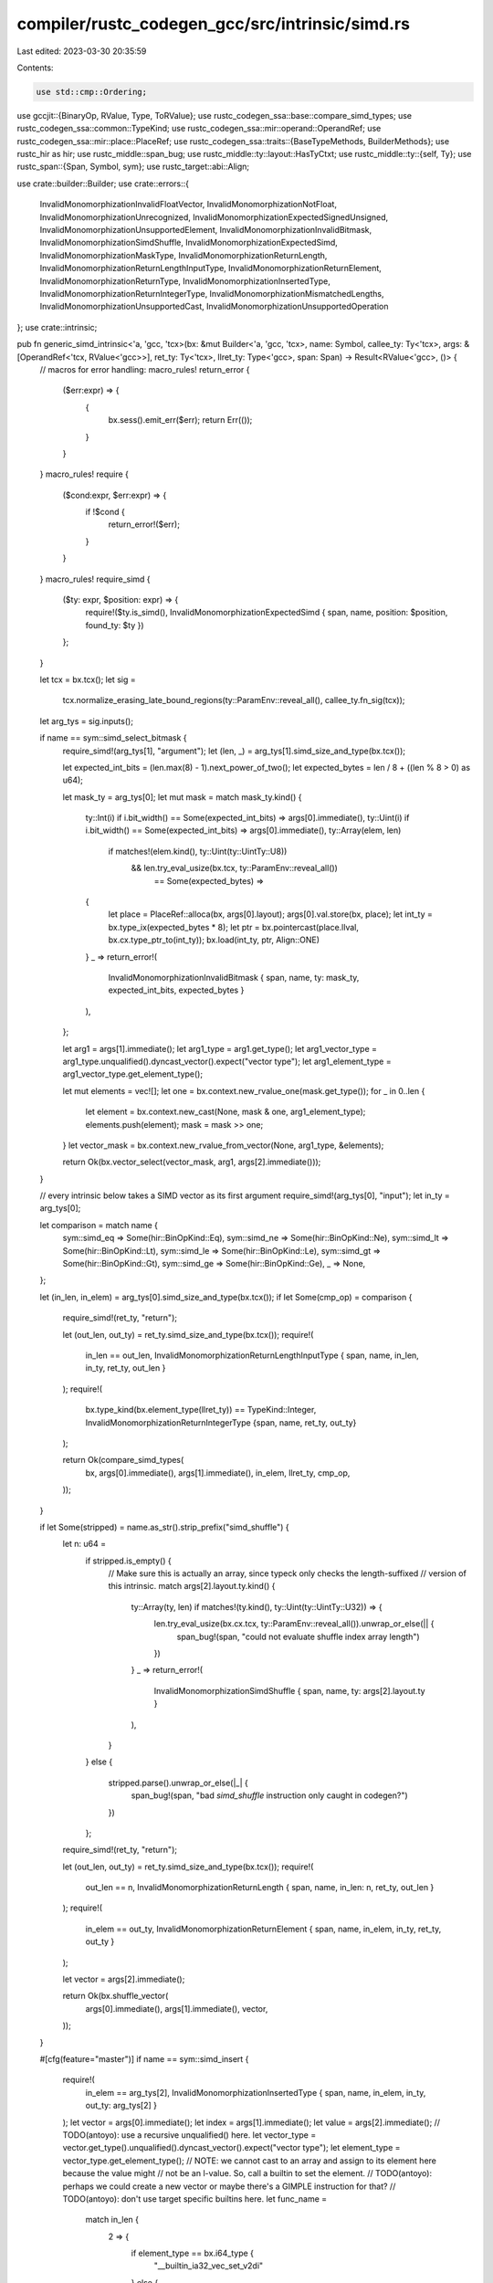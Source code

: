 compiler/rustc_codegen_gcc/src/intrinsic/simd.rs
================================================

Last edited: 2023-03-30 20:35:59

Contents:

.. code-block:: rs

    use std::cmp::Ordering;

use gccjit::{BinaryOp, RValue, Type, ToRValue};
use rustc_codegen_ssa::base::compare_simd_types;
use rustc_codegen_ssa::common::TypeKind;
use rustc_codegen_ssa::mir::operand::OperandRef;
use rustc_codegen_ssa::mir::place::PlaceRef;
use rustc_codegen_ssa::traits::{BaseTypeMethods, BuilderMethods};
use rustc_hir as hir;
use rustc_middle::span_bug;
use rustc_middle::ty::layout::HasTyCtxt;
use rustc_middle::ty::{self, Ty};
use rustc_span::{Span, Symbol, sym};
use rustc_target::abi::Align;

use crate::builder::Builder;
use crate::errors::{
    InvalidMonomorphizationInvalidFloatVector,
    InvalidMonomorphizationNotFloat,
    InvalidMonomorphizationUnrecognized,
    InvalidMonomorphizationExpectedSignedUnsigned,
    InvalidMonomorphizationUnsupportedElement,
    InvalidMonomorphizationInvalidBitmask,
    InvalidMonomorphizationSimdShuffle,
    InvalidMonomorphizationExpectedSimd,
    InvalidMonomorphizationMaskType,
    InvalidMonomorphizationReturnLength,
    InvalidMonomorphizationReturnLengthInputType,
    InvalidMonomorphizationReturnElement,
    InvalidMonomorphizationReturnType,
    InvalidMonomorphizationInsertedType,
    InvalidMonomorphizationReturnIntegerType,
    InvalidMonomorphizationMismatchedLengths,
    InvalidMonomorphizationUnsupportedCast,
    InvalidMonomorphizationUnsupportedOperation
};
use crate::intrinsic;

pub fn generic_simd_intrinsic<'a, 'gcc, 'tcx>(bx: &mut Builder<'a, 'gcc, 'tcx>, name: Symbol, callee_ty: Ty<'tcx>, args: &[OperandRef<'tcx, RValue<'gcc>>], ret_ty: Ty<'tcx>, llret_ty: Type<'gcc>, span: Span) -> Result<RValue<'gcc>, ()> {
    // macros for error handling:
    macro_rules! return_error {
        ($err:expr) => {
            {
                bx.sess().emit_err($err);
                return Err(());
            }
        }
    }
    macro_rules! require {
        ($cond:expr, $err:expr) => {
            if !$cond {
                return_error!($err);
            }
        }
    }
    macro_rules! require_simd {
        ($ty: expr, $position: expr) => {
            require!($ty.is_simd(), InvalidMonomorphizationExpectedSimd { span, name, position: $position, found_ty: $ty })
        };
    }

    let tcx = bx.tcx();
    let sig =
        tcx.normalize_erasing_late_bound_regions(ty::ParamEnv::reveal_all(), callee_ty.fn_sig(tcx));
    let arg_tys = sig.inputs();

    if name == sym::simd_select_bitmask {
        require_simd!(arg_tys[1], "argument");
        let (len, _) = arg_tys[1].simd_size_and_type(bx.tcx());

        let expected_int_bits = (len.max(8) - 1).next_power_of_two();
        let expected_bytes = len / 8 + ((len % 8 > 0) as u64);

        let mask_ty = arg_tys[0];
        let mut mask = match mask_ty.kind() {
            ty::Int(i) if i.bit_width() == Some(expected_int_bits) => args[0].immediate(),
            ty::Uint(i) if i.bit_width() == Some(expected_int_bits) => args[0].immediate(),
            ty::Array(elem, len)
                if matches!(elem.kind(), ty::Uint(ty::UintTy::U8))
                    && len.try_eval_usize(bx.tcx, ty::ParamEnv::reveal_all())
                        == Some(expected_bytes) =>
            {
                let place = PlaceRef::alloca(bx, args[0].layout);
                args[0].val.store(bx, place);
                let int_ty = bx.type_ix(expected_bytes * 8);
                let ptr = bx.pointercast(place.llval, bx.cx.type_ptr_to(int_ty));
                bx.load(int_ty, ptr, Align::ONE)
            }
            _ => return_error!(
                InvalidMonomorphizationInvalidBitmask { span, name, ty: mask_ty, expected_int_bits, expected_bytes }
            ),
        };

        let arg1 = args[1].immediate();
        let arg1_type = arg1.get_type();
        let arg1_vector_type = arg1_type.unqualified().dyncast_vector().expect("vector type");
        let arg1_element_type = arg1_vector_type.get_element_type();

        let mut elements = vec![];
        let one = bx.context.new_rvalue_one(mask.get_type());
        for _ in 0..len {
            let element = bx.context.new_cast(None, mask & one, arg1_element_type);
            elements.push(element);
            mask = mask >> one;
        }
        let vector_mask = bx.context.new_rvalue_from_vector(None, arg1_type, &elements);

        return Ok(bx.vector_select(vector_mask, arg1, args[2].immediate()));
    }

    // every intrinsic below takes a SIMD vector as its first argument
    require_simd!(arg_tys[0], "input");
    let in_ty = arg_tys[0];

    let comparison = match name {
        sym::simd_eq => Some(hir::BinOpKind::Eq),
        sym::simd_ne => Some(hir::BinOpKind::Ne),
        sym::simd_lt => Some(hir::BinOpKind::Lt),
        sym::simd_le => Some(hir::BinOpKind::Le),
        sym::simd_gt => Some(hir::BinOpKind::Gt),
        sym::simd_ge => Some(hir::BinOpKind::Ge),
        _ => None,
    };

    let (in_len, in_elem) = arg_tys[0].simd_size_and_type(bx.tcx());
    if let Some(cmp_op) = comparison {
        require_simd!(ret_ty, "return");

        let (out_len, out_ty) = ret_ty.simd_size_and_type(bx.tcx());
        require!(
            in_len == out_len,
            InvalidMonomorphizationReturnLengthInputType { span, name, in_len, in_ty, ret_ty, out_len }
        );
        require!(
            bx.type_kind(bx.element_type(llret_ty)) == TypeKind::Integer,
            InvalidMonomorphizationReturnIntegerType {span, name, ret_ty, out_ty}
        );

        return Ok(compare_simd_types(
            bx,
            args[0].immediate(),
            args[1].immediate(),
            in_elem,
            llret_ty,
            cmp_op,
        ));
    }

    if let Some(stripped) = name.as_str().strip_prefix("simd_shuffle") {
        let n: u64 =
            if stripped.is_empty() {
                // Make sure this is actually an array, since typeck only checks the length-suffixed
                // version of this intrinsic.
                match args[2].layout.ty.kind() {
                    ty::Array(ty, len) if matches!(ty.kind(), ty::Uint(ty::UintTy::U32)) => {
                        len.try_eval_usize(bx.cx.tcx, ty::ParamEnv::reveal_all()).unwrap_or_else(|| {
                            span_bug!(span, "could not evaluate shuffle index array length")
                        })
                    }
                    _ => return_error!(
                        InvalidMonomorphizationSimdShuffle { span, name, ty: args[2].layout.ty }
                    ),
                }
            }
            else {
                stripped.parse().unwrap_or_else(|_| {
                    span_bug!(span, "bad `simd_shuffle` instruction only caught in codegen?")
                })
            };

        require_simd!(ret_ty, "return");

        let (out_len, out_ty) = ret_ty.simd_size_and_type(bx.tcx());
        require!(
            out_len == n,
            InvalidMonomorphizationReturnLength { span, name, in_len: n, ret_ty, out_len }
        );
        require!(
            in_elem == out_ty,
            InvalidMonomorphizationReturnElement { span, name, in_elem, in_ty, ret_ty, out_ty }
        );

        let vector = args[2].immediate();

        return Ok(bx.shuffle_vector(
            args[0].immediate(),
            args[1].immediate(),
            vector,
        ));
    }

    #[cfg(feature="master")]
    if name == sym::simd_insert {
        require!(
            in_elem == arg_tys[2],
            InvalidMonomorphizationInsertedType { span, name, in_elem, in_ty, out_ty: arg_tys[2] }
        );
        let vector = args[0].immediate();
        let index = args[1].immediate();
        let value = args[2].immediate();
        // TODO(antoyo): use a recursive unqualified() here.
        let vector_type = vector.get_type().unqualified().dyncast_vector().expect("vector type");
        let element_type = vector_type.get_element_type();
        // NOTE: we cannot cast to an array and assign to its element here because the value might
        // not be an l-value. So, call a builtin to set the element.
        // TODO(antoyo): perhaps we could create a new vector or maybe there's a GIMPLE instruction for that?
        // TODO(antoyo): don't use target specific builtins here.
        let func_name =
            match in_len {
                2 => {
                    if element_type == bx.i64_type {
                        "__builtin_ia32_vec_set_v2di"
                    }
                    else {
                        unimplemented!();
                    }
                },
                4 => {
                    if element_type == bx.i32_type {
                        "__builtin_ia32_vec_set_v4si"
                    }
                    else {
                        unimplemented!();
                    }
                },
                8 => {
                    if element_type == bx.i16_type {
                        "__builtin_ia32_vec_set_v8hi"
                    }
                    else {
                        unimplemented!();
                    }
                },
                _ => unimplemented!("Len: {}", in_len),
            };
        let builtin = bx.context.get_target_builtin_function(func_name);
        let param1_type = builtin.get_param(0).to_rvalue().get_type();
        // TODO(antoyo): perhaps use __builtin_convertvector for vector casting.
        let vector = bx.cx.bitcast_if_needed(vector, param1_type);
        let result = bx.context.new_call(None, builtin, &[vector, value, bx.context.new_cast(None, index, bx.int_type)]);
        // TODO(antoyo): perhaps use __builtin_convertvector for vector casting.
        return Ok(bx.context.new_bitcast(None, result, vector.get_type()));
    }

    #[cfg(feature="master")]
    if name == sym::simd_extract {
        require!(
            ret_ty == in_elem,
            InvalidMonomorphizationReturnType { span, name, in_elem, in_ty, ret_ty }
        );
        let vector = args[0].immediate();
        return Ok(bx.context.new_vector_access(None, vector, args[1].immediate()).to_rvalue());
    }

    if name == sym::simd_select {
        let m_elem_ty = in_elem;
        let m_len = in_len;
        require_simd!(arg_tys[1], "argument");
        let (v_len, _) = arg_tys[1].simd_size_and_type(bx.tcx());
        require!(
            m_len == v_len,
            InvalidMonomorphizationMismatchedLengths { span, name, m_len, v_len }
        );
        match m_elem_ty.kind() {
            ty::Int(_) => {}
            _ => return_error!(InvalidMonomorphizationMaskType { span, name, ty: m_elem_ty }),
        }
        return Ok(bx.vector_select(args[0].immediate(), args[1].immediate(), args[2].immediate()));
    }

    if name == sym::simd_cast {
        require_simd!(ret_ty, "return");
        let (out_len, out_elem) = ret_ty.simd_size_and_type(bx.tcx());
        require!(
            in_len == out_len,
            InvalidMonomorphizationReturnLengthInputType { span, name, in_len, in_ty, ret_ty, out_len }
        );
        // casting cares about nominal type, not just structural type
        if in_elem == out_elem {
            return Ok(args[0].immediate());
        }

        enum Style {
            Float,
            Int(/* is signed? */ bool),
            Unsupported,
        }

        let (in_style, in_width) = match in_elem.kind() {
            // vectors of pointer-sized integers should've been
            // disallowed before here, so this unwrap is safe.
            ty::Int(i) => (
                Style::Int(true),
                i.normalize(bx.tcx().sess.target.pointer_width).bit_width().unwrap(),
            ),
            ty::Uint(u) => (
                Style::Int(false),
                u.normalize(bx.tcx().sess.target.pointer_width).bit_width().unwrap(),
            ),
            ty::Float(f) => (Style::Float, f.bit_width()),
            _ => (Style::Unsupported, 0),
        };
        let (out_style, out_width) = match out_elem.kind() {
            ty::Int(i) => (
                Style::Int(true),
                i.normalize(bx.tcx().sess.target.pointer_width).bit_width().unwrap(),
            ),
            ty::Uint(u) => (
                Style::Int(false),
                u.normalize(bx.tcx().sess.target.pointer_width).bit_width().unwrap(),
            ),
            ty::Float(f) => (Style::Float, f.bit_width()),
            _ => (Style::Unsupported, 0),
        };

        let extend = |in_type, out_type| {
            let vector_type = bx.context.new_vector_type(out_type, 8);
            let vector = args[0].immediate();
            let array_type = bx.context.new_array_type(None, in_type, 8);
            // TODO(antoyo): switch to using new_vector_access or __builtin_convertvector for vector casting.
            let array = bx.context.new_bitcast(None, vector, array_type);

            let cast_vec_element = |index| {
                let index = bx.context.new_rvalue_from_int(bx.int_type, index);
                bx.context.new_cast(None, bx.context.new_array_access(None, array, index).to_rvalue(), out_type)
            };

            bx.context.new_rvalue_from_vector(None, vector_type, &[
                cast_vec_element(0),
                cast_vec_element(1),
                cast_vec_element(2),
                cast_vec_element(3),
                cast_vec_element(4),
                cast_vec_element(5),
                cast_vec_element(6),
                cast_vec_element(7),
            ])
        };

        match (in_style, out_style) {
            (Style::Int(in_is_signed), Style::Int(_)) => {
                return Ok(match in_width.cmp(&out_width) {
                    Ordering::Greater => bx.trunc(args[0].immediate(), llret_ty),
                    Ordering::Equal => args[0].immediate(),
                    Ordering::Less => {
                        if in_is_signed {
                            match (in_width, out_width) {
                                // FIXME(antoyo): the function _mm_cvtepi8_epi16 should directly
                                // call an intrinsic equivalent to __builtin_ia32_pmovsxbw128 so that
                                // we can generate a call to it.
                                (8, 16) => extend(bx.i8_type, bx.i16_type),
                                (8, 32) => extend(bx.i8_type, bx.i32_type),
                                (8, 64) => extend(bx.i8_type, bx.i64_type),
                                (16, 32) => extend(bx.i16_type, bx.i32_type),
                                (32, 64) => extend(bx.i32_type, bx.i64_type),
                                (16, 64) => extend(bx.i16_type, bx.i64_type),
                                _ => unimplemented!("in: {}, out: {}", in_width, out_width),
                            }
                        } else {
                            match (in_width, out_width) {
                                (8, 16) => extend(bx.u8_type, bx.u16_type),
                                (8, 32) => extend(bx.u8_type, bx.u32_type),
                                (8, 64) => extend(bx.u8_type, bx.u64_type),
                                (16, 32) => extend(bx.u16_type, bx.u32_type),
                                (16, 64) => extend(bx.u16_type, bx.u64_type),
                                (32, 64) => extend(bx.u32_type, bx.u64_type),
                                _ => unimplemented!("in: {}, out: {}", in_width, out_width),
                            }
                        }
                    }
                });
            }
            (Style::Int(_), Style::Float) => {
                // TODO: add support for internal functions in libgccjit to get access to IFN_VEC_CONVERT which is
                // doing like __builtin_convertvector?
                // Or maybe provide convert_vector as an API since it might not easy to get the
                // types of internal functions.
                unimplemented!();
            }
            (Style::Float, Style::Int(_)) => {
                unimplemented!();
            }
            (Style::Float, Style::Float) => {
                unimplemented!();
            }
            _ => { /* Unsupported. Fallthrough. */ }
        }
        return_error!(
            InvalidMonomorphizationUnsupportedCast { span, name, in_ty, in_elem, ret_ty, out_elem }
        );
    }

    macro_rules! arith_binary {
        ($($name: ident: $($($p: ident),* => $call: ident),*;)*) => {
            $(if name == sym::$name {
                match in_elem.kind() {
                    $($(ty::$p(_))|* => {
                        return Ok(bx.$call(args[0].immediate(), args[1].immediate()))
                    })*
                    _ => {},
                }
                return_error!(InvalidMonomorphizationUnsupportedOperation { span, name, in_ty, in_elem })
            })*
        }
    }

    fn simd_simple_float_intrinsic<'gcc, 'tcx>(
        name: Symbol,
        in_elem: Ty<'_>,
        in_ty: Ty<'_>,
        in_len: u64,
        bx: &mut Builder<'_, 'gcc, 'tcx>,
        span: Span,
        args: &[OperandRef<'tcx, RValue<'gcc>>],
    ) -> Result<RValue<'gcc>, ()> {
        macro_rules! return_error {
            ($err:expr) => {
                {
                    bx.sess().emit_err($err);
                    return Err(());
                }
            }
        }
        let (elem_ty_str, elem_ty) =
            if let ty::Float(f) = in_elem.kind() {
                let elem_ty = bx.cx.type_float_from_ty(*f);
                match f.bit_width() {
                    32 => ("f32", elem_ty),
                    64 => ("f64", elem_ty),
                    _ => {
                        return_error!(InvalidMonomorphizationInvalidFloatVector { span, name, elem_ty: f.name_str(), vec_ty: in_ty });
                    }
                }
            }
            else {
                return_error!(InvalidMonomorphizationNotFloat { span, name, ty: in_ty });
            };

        let vec_ty = bx.cx.type_vector(elem_ty, in_len);

        let (intr_name, fn_ty) =
            match name {
                sym::simd_ceil => ("ceil", bx.type_func(&[vec_ty], vec_ty)),
                sym::simd_fabs => ("fabs", bx.type_func(&[vec_ty], vec_ty)), // TODO(antoyo): pand with 170141183420855150465331762880109871103
                sym::simd_fcos => ("cos", bx.type_func(&[vec_ty], vec_ty)),
                sym::simd_fexp2 => ("exp2", bx.type_func(&[vec_ty], vec_ty)),
                sym::simd_fexp => ("exp", bx.type_func(&[vec_ty], vec_ty)),
                sym::simd_flog10 => ("log10", bx.type_func(&[vec_ty], vec_ty)),
                sym::simd_flog2 => ("log2", bx.type_func(&[vec_ty], vec_ty)),
                sym::simd_flog => ("log", bx.type_func(&[vec_ty], vec_ty)),
                sym::simd_floor => ("floor", bx.type_func(&[vec_ty], vec_ty)),
                sym::simd_fma => ("fma", bx.type_func(&[vec_ty, vec_ty, vec_ty], vec_ty)),
                sym::simd_fpowi => ("powi", bx.type_func(&[vec_ty, bx.type_i32()], vec_ty)),
                sym::simd_fpow => ("pow", bx.type_func(&[vec_ty, vec_ty], vec_ty)),
                sym::simd_fsin => ("sin", bx.type_func(&[vec_ty], vec_ty)),
                sym::simd_fsqrt => ("sqrt", bx.type_func(&[vec_ty], vec_ty)),
                sym::simd_round => ("round", bx.type_func(&[vec_ty], vec_ty)),
                sym::simd_trunc => ("trunc", bx.type_func(&[vec_ty], vec_ty)),
                _ => return_error!(InvalidMonomorphizationUnrecognized { span, name })
            };
        let llvm_name = &format!("llvm.{0}.v{1}{2}", intr_name, in_len, elem_ty_str);
        let function = intrinsic::llvm::intrinsic(llvm_name, &bx.cx);
        let function: RValue<'gcc> = unsafe { std::mem::transmute(function) };
        let c = bx.call(fn_ty, None, function, &args.iter().map(|arg| arg.immediate()).collect::<Vec<_>>(), None);
        Ok(c)
    }

    if std::matches!(
        name,
        sym::simd_ceil
            | sym::simd_fabs
            | sym::simd_fcos
            | sym::simd_fexp2
            | sym::simd_fexp
            | sym::simd_flog10
            | sym::simd_flog2
            | sym::simd_flog
            | sym::simd_floor
            | sym::simd_fma
            | sym::simd_fpow
            | sym::simd_fpowi
            | sym::simd_fsin
            | sym::simd_fsqrt
            | sym::simd_round
            | sym::simd_trunc
    ) {
        return simd_simple_float_intrinsic(name, in_elem, in_ty, in_len, bx, span, args);
    }

    arith_binary! {
        simd_add: Uint, Int => add, Float => fadd;
        simd_sub: Uint, Int => sub, Float => fsub;
        simd_mul: Uint, Int => mul, Float => fmul;
        simd_div: Uint => udiv, Int => sdiv, Float => fdiv;
        simd_rem: Uint => urem, Int => srem, Float => frem;
        simd_shl: Uint, Int => shl;
        simd_shr: Uint => lshr, Int => ashr;
        simd_and: Uint, Int => and;
        simd_or: Uint, Int => or; // FIXME(antoyo): calling `or` might not work on vectors.
        simd_xor: Uint, Int => xor;
    }

    macro_rules! arith_unary {
        ($($name: ident: $($($p: ident),* => $call: ident),*;)*) => {
            $(if name == sym::$name {
                match in_elem.kind() {
                    $($(ty::$p(_))|* => {
                        return Ok(bx.$call(args[0].immediate()))
                    })*
                    _ => {},
                }
                return_error!(InvalidMonomorphizationUnsupportedOperation { span, name, in_ty, in_elem })
            })*
        }
    }

    arith_unary! {
        simd_neg: Int => neg, Float => fneg;
    }

    #[cfg(feature="master")]
    if name == sym::simd_saturating_add || name == sym::simd_saturating_sub {
        let lhs = args[0].immediate();
        let rhs = args[1].immediate();
        let is_add = name == sym::simd_saturating_add;
        let ptr_bits = bx.tcx().data_layout.pointer_size.bits() as _;
        let (signed, elem_width, elem_ty) = match *in_elem.kind() {
            ty::Int(i) => (true, i.bit_width().unwrap_or(ptr_bits), bx.cx.type_int_from_ty(i)),
            ty::Uint(i) => (false, i.bit_width().unwrap_or(ptr_bits), bx.cx.type_uint_from_ty(i)),
            _ => {
                return_error!(InvalidMonomorphizationExpectedSignedUnsigned {
                    span,
                    name,
                    elem_ty: arg_tys[0].simd_size_and_type(bx.tcx()).1,
                    vec_ty: arg_tys[0],
                });
            }
        };
        let builtin_name =
            match (signed, is_add, in_len, elem_width) {
                (true, true, 32, 8) => "__builtin_ia32_paddsb256", // TODO(antoyo): cast arguments to unsigned.
                (false, true, 32, 8) => "__builtin_ia32_paddusb256",
                (true, true, 16, 16) => "__builtin_ia32_paddsw256",
                (false, true, 16, 16) => "__builtin_ia32_paddusw256",
                (true, false, 16, 16) => "__builtin_ia32_psubsw256",
                (false, false, 16, 16) => "__builtin_ia32_psubusw256",
                (true, false, 32, 8) => "__builtin_ia32_psubsb256",
                (false, false, 32, 8) => "__builtin_ia32_psubusb256",
                _ => unimplemented!("signed: {}, is_add: {}, in_len: {}, elem_width: {}", signed, is_add, in_len, elem_width),
            };
        let vec_ty = bx.cx.type_vector(elem_ty, in_len as u64);

        let func = bx.context.get_target_builtin_function(builtin_name);
        let param1_type = func.get_param(0).to_rvalue().get_type();
        let param2_type = func.get_param(1).to_rvalue().get_type();
        let lhs = bx.cx.bitcast_if_needed(lhs, param1_type);
        let rhs = bx.cx.bitcast_if_needed(rhs, param2_type);
        let result = bx.context.new_call(None, func, &[lhs, rhs]);
        // TODO(antoyo): perhaps use __builtin_convertvector for vector casting.
        return Ok(bx.context.new_bitcast(None, result, vec_ty));
    }

    macro_rules! arith_red {
        ($name:ident : $vec_op:expr, $float_reduce:ident, $ordered:expr, $op:ident,
         $identity:expr) => {
            if name == sym::$name {
                require!(
                    ret_ty == in_elem,
                    InvalidMonomorphizationReturnType { span, name, in_elem, in_ty, ret_ty }
                );
                return match in_elem.kind() {
                    ty::Int(_) | ty::Uint(_) => {
                        let r = bx.vector_reduce_op(args[0].immediate(), $vec_op);
                        if $ordered {
                            // if overflow occurs, the result is the
                            // mathematical result modulo 2^n:
                            Ok(bx.$op(args[1].immediate(), r))
                        }
                        else {
                            Ok(bx.vector_reduce_op(args[0].immediate(), $vec_op))
                        }
                    }
                    ty::Float(_) => {
                        if $ordered {
                            // ordered arithmetic reductions take an accumulator
                            let acc = args[1].immediate();
                            Ok(bx.$float_reduce(acc, args[0].immediate()))
                        }
                        else {
                            Ok(bx.vector_reduce_op(args[0].immediate(), $vec_op))
                        }
                    }
                    _ => return_error!(InvalidMonomorphizationUnsupportedElement { span, name, in_ty, elem_ty: in_elem, ret_ty }),
                };
            }
        };
    }

    arith_red!(
        simd_reduce_add_unordered: BinaryOp::Plus,
        vector_reduce_fadd_fast,
        false,
        add,
        0.0 // TODO: Use this argument.
    );
    arith_red!(
        simd_reduce_mul_unordered: BinaryOp::Mult,
        vector_reduce_fmul_fast,
        false,
        mul,
        1.0
    );

    macro_rules! minmax_red {
        ($name:ident: $reduction:ident) => {
            if name == sym::$name {
                require!(
                    ret_ty == in_elem,
                    InvalidMonomorphizationReturnType { span, name, in_elem, in_ty, ret_ty }
                );
                return match in_elem.kind() {
                    ty::Int(_) | ty::Uint(_) | ty::Float(_) => Ok(bx.$reduction(args[0].immediate())),
                    _ => return_error!(InvalidMonomorphizationUnsupportedElement { span, name, in_ty, elem_ty: in_elem, ret_ty }),
                };
            }
        };
    }

    minmax_red!(simd_reduce_min: vector_reduce_min);
    minmax_red!(simd_reduce_max: vector_reduce_max);

    macro_rules! bitwise_red {
        ($name:ident : $op:expr, $boolean:expr) => {
            if name == sym::$name {
                let input = if !$boolean {
                    require!(
                        ret_ty == in_elem,
                        InvalidMonomorphizationReturnType { span, name, in_elem, in_ty, ret_ty }
                    );
                    args[0].immediate()
                } else {
                    match in_elem.kind() {
                        ty::Int(_) | ty::Uint(_) => {}
                        _ => return_error!(InvalidMonomorphizationUnsupportedElement { span, name, in_ty, elem_ty: in_elem, ret_ty }),
                    }

                    // boolean reductions operate on vectors of i1s:
                    let i1 = bx.type_i1();
                    let i1xn = bx.type_vector(i1, in_len as u64);
                    bx.trunc(args[0].immediate(), i1xn)
                };
                return match in_elem.kind() {
                    ty::Int(_) | ty::Uint(_) => {
                        let r = bx.vector_reduce_op(input, $op);
                        Ok(if !$boolean { r } else { bx.zext(r, bx.type_bool()) })
                    }
                    _ => return_error!(
                        InvalidMonomorphizationUnsupportedElement { span, name, in_ty, elem_ty: in_elem, ret_ty }
                    ),
                };
            }
        };
    }

    bitwise_red!(simd_reduce_and: BinaryOp::BitwiseAnd, false);
    bitwise_red!(simd_reduce_or: BinaryOp::BitwiseOr, false);

    unimplemented!("simd {}", name);
}


